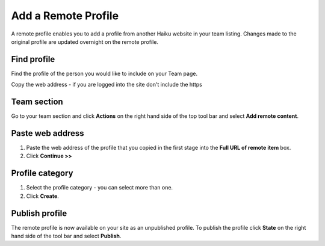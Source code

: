 Add a Remote Profile
====================

A remote profile enables you to add a profile from another Haiku website in your team listing. Changes made to the original profile are updated overnight on the remote profile. 

Find profile
------------

.. image:: images/add-a-remote-profile/find-profile.png
   :alt: 
   :height: 307px
   :width: 547px
   :align: center


Find the profile of the person you would like to include on your Team page.

Copy the web address - if you are logged into the site don't include the https 

Team section
------------

.. image:: images/add-a-remote-profile/team-section.png
   :alt: 
   :height: 282px
   :width: 560px
   :align: center


Go to your team section and click **Actions** on the right hand side of the top tool bar and select **Add remote content**.

Paste web address 
------------------

.. image:: images/add-a-remote-profile/paste-web-address-.png
   :alt: 
   :height: 228px
   :width: 560px
   :align: center


#. Paste the web address of the profile that you copied in the first stage into the **Full URL of remote item** box.
#. Click **Continue >>**

Profile category
----------------

.. image:: images/add-a-remote-profile/profile-category.png
   :alt: 
   :height: 447px
   :width: 493px
   :align: center


#. Select the profile category - you can select more than one. 
#. Click **Create**.

Publish profile
---------------

.. image:: images/add-a-remote-profile/publish-profile.png
   :alt: 
   :height: 212px
   :width: 417px
   :align: center


The remote profile is now available on your site as an unpublished profile. To publish the profile click **State** on the right hand side of the tool bar and select **Publish**. 